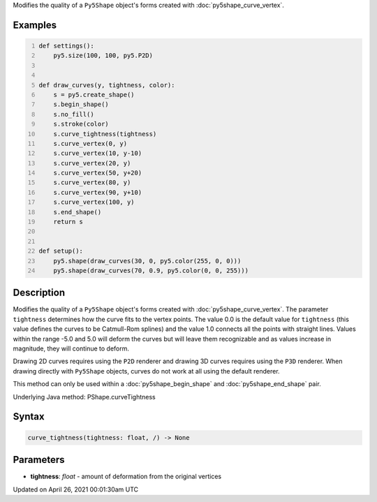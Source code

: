 .. title: curve_tightness()
.. slug: py5shape_curve_tightness
.. date: 2021-04-26 00:01:30 UTC+00:00
.. tags:
.. category:
.. link:
.. description: py5 curve_tightness() documentation
.. type: text

Modifies the quality of a ``Py5Shape`` object's forms created with :doc:`py5shape_curve_vertex`.

Examples
========

.. raw:: html

    <div class="example-table">

.. raw:: html

    <div class="example-row"><div class="example-cell-image">

.. image:: /images/reference/Py5Shape_curve_tightness_0.png
    :alt: example picture for curve_tightness()

.. raw:: html

    </div><div class="example-cell-code">

.. code:: python
    :number-lines:

    def settings():
        py5.size(100, 100, py5.P2D)


    def draw_curves(y, tightness, color):
        s = py5.create_shape()
        s.begin_shape()
        s.no_fill()
        s.stroke(color)
        s.curve_tightness(tightness)
        s.curve_vertex(0, y)
        s.curve_vertex(10, y-10)
        s.curve_vertex(20, y)
        s.curve_vertex(50, y+20)
        s.curve_vertex(80, y)
        s.curve_vertex(90, y+10)
        s.curve_vertex(100, y)
        s.end_shape()
        return s


    def setup():
        py5.shape(draw_curves(30, 0, py5.color(255, 0, 0)))
        py5.shape(draw_curves(70, 0.9, py5.color(0, 0, 255)))

.. raw:: html

    </div></div>

.. raw:: html

    </div>

Description
===========

Modifies the quality of a ``Py5Shape`` object's forms created with :doc:`py5shape_curve_vertex`. The parameter ``tightness`` determines how the curve fits to the vertex points. The value 0.0 is the default value for ``tightness`` (this value defines the curves to be Catmull-Rom splines) and the value 1.0 connects all the points with straight lines. Values within the range -5.0 and 5.0 will deform the curves but will leave them recognizable and as values increase in magnitude, they will continue to deform.

Drawing 2D curves requires using the ``P2D`` renderer and drawing 3D curves requires using the ``P3D`` renderer. When drawing directly with ``Py5Shape`` objects, curves do not work at all using the default renderer.

This method can only be used within a :doc:`py5shape_begin_shape` and :doc:`py5shape_end_shape` pair.

Underlying Java method: PShape.curveTightness

Syntax
======

.. code:: python

    curve_tightness(tightness: float, /) -> None

Parameters
==========

* **tightness**: `float` - amount of deformation from the original vertices


Updated on April 26, 2021 00:01:30am UTC

